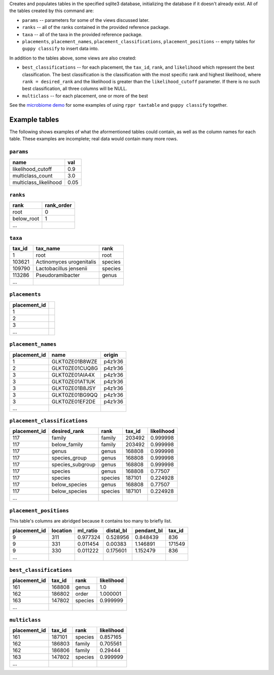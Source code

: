 Creates and populates tables in the specified sqlite3 database, initializing
the database if it doesn't already exist. All of the tables created by this
command are:

* ``params`` -- parameters for some of the views discussed later.
* ``ranks`` -- all of the ranks contained in the provided reference package.
* ``taxa`` -- all of the taxa in the provided reference package.
* ``placements``, ``placement_names``, ``placement_classifications``,
  ``placement_positions`` -- empty tables for ``guppy classify`` to insert data
  into.

In addition to the tables above, some views are also created:

* ``best_classifications`` -- for each placement, the ``tax_id``, ``rank``, and
  ``likelihood`` which represent the best classification. The best
  classification is the classification with the most specific rank and highest
  likelihood, where ``rank = desired_rank`` and the likelihood is greater than
  the ``likelihood_cutoff`` parameter. If there is no such best classification,
  all three columns will be NULL.
* ``multiclass`` -- for each placement, one or more of the best

See the `microbiome demo`_ for some examples of using ``rppr taxtable`` and
``guppy classify`` together.

Example tables
--------------

The following shows examples of what the aformentioned tables could contain, as
well as the column names for each table. These examples are incomplete; real
data would contain many more rows.

``params``
~~~~~~~~~~

====================== =====
name                   val
====================== =====
likelihood_cutoff      0.9
multiclass_count       3.0
multiclass_likelihood  0.05
====================== =====

``ranks``
~~~~~~~~~

==========  ==========
rank        rank_order
==========  ==========
root        0
below_root  1
...
==========  ==========

``taxa``
~~~~~~~~

======  ==============================  =======
tax_id  tax_name                        rank
======  ==============================  =======
1       root                            root
103621  Actinomyces urogenitalis        species
109790  Lactobacillus jensenii          species
113286  Pseudoramibacter                genus
...
======  ==============================  =======

``placements``
~~~~~~~~~~~~~~

============ =
placement_id
============ =
1
2
3
...
============ =

``placement_names``
~~~~~~~~~~~~~~~~~~~

============  ==============  =======
placement_id  name            origin
============  ==============  =======
1             GLKT0ZE01B8WZE  p4z1r36
2             GLKT0ZE01CUQ8G  p4z1r36
3             GLKT0ZE01AIA4X  p4z1r36
3             GLKT0ZE01AT1UK  p4z1r36
3             GLKT0ZE01B8JSY  p4z1r36
3             GLKT0ZE01BG9QQ  p4z1r36
3             GLKT0ZE01EF2DE  p4z1r36
...
============  ==============  =======

``placement_classifications``
~~~~~~~~~~~~~~~~~~~~~~~~~~~~~

============  =========================  ===============  ======  ===========
placement_id  desired_rank               rank             tax_id  likelihood
============  =========================  ===============  ======  ===========
117           family                     family           203492  0.999998
117           below_family               family           203492  0.999998
117           genus                      genus            168808  0.999998
117           species_group              genus            168808  0.999998
117           species_subgroup           genus            168808  0.999998
117           species                    genus            168808  0.77507
117           species                    species          187101  0.224928
117           below_species              genus            168808  0.77507
117           below_species              species          187101  0.224928
...
============  =========================  ===============  ======  ===========

``placement_positions``
~~~~~~~~~~~~~~~~~~~~~~~

This table's columns are abridged because it contains too many to briefly list.

============ ======== ======== ========= ========== ======
placement_id location ml_ratio distal_bl pendant_bl tax_id
============ ======== ======== ========= ========== ======
9            311      0.977324 0.528956  0.848439   836
9            331      0.011454 0.00383   1.146891   171549
9            330      0.011222 0.175601  1.152479   836
...
============ ======== ======== ========= ========== ======

``best_classifications``
~~~~~~~~~~~~~~~~~~~~~~~~

============ ====== ======== ==========
placement_id tax_id rank     likelihood
============ ====== ======== ==========
161          168808 genus    1.0
162          186802 order    1.000001
163          147802 species  0.999999
...
============ ====== ======== ==========

``multiclass``
~~~~~~~~~~~~~~

============ ====== ======== ==========
placement_id tax_id rank     likelihood
============ ====== ======== ==========
161          187101 species  0.857165
162          186803 family   0.705561
162          186806 family   0.29444
163          147802 species  0.999999
...
============ ====== ======== ==========


.. _microbiome demo: http://fhcrc.github.com/microbiome-demo/

